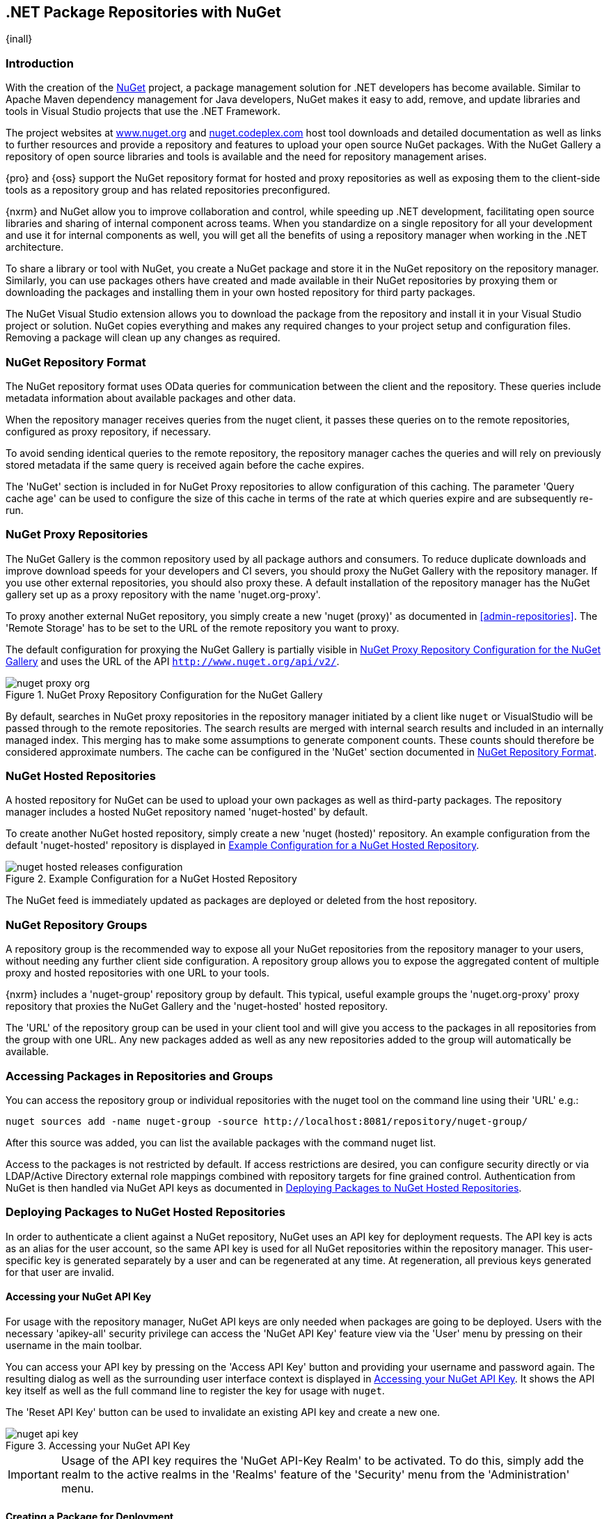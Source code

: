 [[nuget]]
== .NET Package Repositories with NuGet
{inall}

[[nuget-introduction]]
=== Introduction

With the creation of the http://nuget.org/[NuGet] project, a package management solution for .NET developers has
become available. Similar to Apache Maven dependency management for Java developers, NuGet makes it easy to add,
remove, and update libraries and tools in Visual Studio projects that use the .NET Framework.

The project websites at http://www.nuget.org[www.nuget.org] and http://nuget.codeplex.com[nuget.codeplex.com] host
tool downloads and detailed documentation as well as links to further resources and provide a repository and
features to upload your open source NuGet packages. With the NuGet Gallery a repository of open source libraries
and tools is available and the need for repository management arises.

{pro} and {oss} support the NuGet repository format for hosted and proxy repositories as well as exposing them to
the client-side tools as a repository group and has related repositories preconfigured.

{nxrm} and NuGet allow you to improve collaboration and control, while speeding up .NET development, facilitating
open source libraries and sharing of internal component across teams. When you standardize on a single repository
for all your development and use it for internal components as well, you will get all the benefits of using a
repository manager when working in the .NET architecture.

To share a library or tool with NuGet, you create a NuGet package and store it in the NuGet repository on the
repository manager. Similarly, you can use packages others have created and made available in their NuGet
repositories by proxying them or downloading the packages and installing them in your own hosted repository for
third party packages.

The NuGet Visual Studio extension allows you to download the package from the repository and install it in your
Visual Studio project or solution. NuGet copies everything and makes any required changes to your project setup
and configuration files. Removing a package will clean up any changes as required.

[[nuget-repository-format]]
=== NuGet Repository Format

The NuGet repository format uses OData queries for communication between the client and the repository. These
queries include metadata information about available packages and other data.

When the repository manager receives queries from the nuget client, it passes these queries on to the remote
repositories, configured as proxy repository, if necessary.

To avoid sending identical queries to the remote repository, the repository manager caches the queries and will
rely on previously stored metadata if the same query is received again before the cache expires.

The 'NuGet' section is included in for NuGet Proxy repositories to allow configuration of this caching. The
parameter 'Query cache age' can be used to configure the size of this cache in terms of the rate at which
queries expire and are subsequently re-run.

[[nuget-proxy]]
=== NuGet Proxy Repositories

The NuGet Gallery is the common repository used by all package authors and consumers. To reduce duplicate
downloads and improve download speeds for your developers and CI severs, you should proxy the NuGet Gallery with
the repository manager. If you use other external repositories, you should also proxy these. A default
installation of the repository manager has the NuGet gallery set up as a proxy repository with the name
'nuget.org-proxy'.

To proxy another external NuGet repository, you simply create a new 'nuget (proxy)' as documented in
<<admin-repositories>>. The 'Remote Storage' has to be set to the URL of the remote repository you want to proxy.

The default configuration for proxying the NuGet Gallery is partially visible in <<fig-nuget-proxy-org>> and uses
the URL of the API `http://www.nuget.org/api/v2/`. 

[[fig-nuget-proxy-org]]
.NuGet Proxy Repository Configuration for the NuGet Gallery
image::figs/web/nuget-proxy-org.png[scale=50]

By default, searches in NuGet proxy repositories in the repository manager initiated by a client like `nuget` or
VisualStudio will be passed through to the remote repositories. The search results are merged with internal search
results and included in an internally managed index. This merging has to make some assumptions to generate
component counts. These counts should therefore be considered approximate numbers. The cache can be configured in
the 'NuGet' section documented in <<nuget-repository-format>>.

[[nuget-hosted]]
=== NuGet Hosted Repositories

A hosted repository for NuGet can be used to upload your own packages as well as third-party packages. The
repository manager includes a hosted NuGet repository named 'nuget-hosted' by default.

To create another NuGet hosted repository, simply create a new 'nuget (hosted)' repository. An example
configuration from the default 'nuget-hosted' repository is displayed in
<<fig-nuget-hosted-releases-configuration>>.

[[fig-nuget-hosted-releases-configuration]]
.Example Configuration for a NuGet Hosted Repository
image::figs/web/nuget-hosted-releases-configuration.png[scale=50]

The NuGet feed is immediately updated as packages are deployed or deleted from the host repository.

[[nuget-group]]
=== NuGet Repository Groups

A repository group is the recommended way to expose all your NuGet repositories from the repository
manager to your users, without needing any further client side configuration. A repository group
allows you to expose the aggregated content of multiple proxy and hosted repositories with one URL to
your tools.

{nxrm} includes a 'nuget-group' repository group by default. This typical, useful example
groups the 'nuget.org-proxy' proxy repository that proxies the NuGet Gallery and the 'nuget-hosted'
hosted repository.

The 'URL' of the repository group can be used in your client tool and will give you access to the
packages in all repositories from the group with one URL. Any new packages added as well as any new
repositories added to the group will automatically be available.

[[nuget-accessing_packages_in_repositories_and_groups]]
=== Accessing Packages in Repositories and Groups

You can access the repository group or individual repositories with the +nuget+ tool on the command line using
their 'URL' e.g.:

----
nuget sources add -name nuget-group -source http://localhost:8081/repository/nuget-group/
----

After this source was added, you can list the available packages with the command +nuget list+.

////
        TBD add links once linked sections are documented
////
Access to the packages is not restricted by default. If access restrictions are desired, you can configure
security directly or via LDAP/Active Directory external role mappings combined with repository targets for fine
grained control. Authentication from NuGet is then handled via NuGet API keys as documented in
<<nuget-deploying_packages_to_nuget_hosted_repositories>>.


[[nuget-deploying_packages_to_nuget_hosted_repositories]]
=== Deploying Packages to NuGet Hosted Repositories

In order to authenticate a client against a NuGet repository, NuGet uses an API key for deployment requests. The
API key is acts as an alias for the user account, so the same API key is used for all NuGet repositories within
the repository manager. This user-specific key is generated separately by a user and can be regenerated at any
time. At regeneration, all previous keys generated for that user are invalid.

==== Accessing your NuGet API Key

For usage with the repository manager, NuGet API keys are only needed when packages are going to be
deployed. Users with the necessary 'apikey-all' security privilege can access the 'NuGet API Key' feature view via
the 'User' menu by pressing on their username in the main toolbar.

You can access your API key by pressing on the 'Access API Key' button and providing your username and password
again. The resulting dialog as well as the surrounding user interface context is displayed in
<<fig-nuget-api-key>>. It shows the API key itself as well as the full command line to register the key for usage
with `nuget`.

The 'Reset API Key' button can be used to invalidate an existing API key and create a new one.

[[fig-nuget-api-key]]
.Accessing your NuGet API Key
image::figs/web/nuget-api-key.png[scale=50]

IMPORTANT: Usage of the API key requires the 'NuGet API-Key Realm' to be activated. To do this, simply add the
realm to the active realms in the 'Realms' feature of the 'Security' menu from the 'Administration' menu.


==== Creating a Package for Deployment

Creating a package for deployment can be done with the +pack+ command of the +nuget+ command line tool or within
Visual Studio. Detailed documentation can be found on the http://docs.nuget.org/[NuGet website].

==== Command line based Deployment to a NuGet Hosted Repository

The +nuget+ command line tool allows you to deploy packages to a repository with the +push+ command. The command
requires you to use the 'NuGet API Key' and the 'URL' of the target hosted repository. For example, you could push
to the hosted repository created in <<nuget-hosted>> using the URL
`http://localhost:8081/repository/nuget-hosted`.

Using the +delete+ command of +nuget+ allows you to remove packages in a similar fashion. Further information
about the command line tool is available in the
http://docs.nuget.org/docs/reference/command-line-reference[on-line help].

[[nuget-integration_of_nexus_nuget_repositories_in_visual_studio]]
=== Integration with Visual Studio

In order to access a NuGet repository or preferably all NuGet repositories exposed in a repository group, you
provide the 'URL' from the repository manager to configure 'Name' and 'Source' in the Visual Studio configuration
for the 'Package Sources' of the 'NuGet Package Manager' as displayed in
<<fig-nuget-visualstudio-packageoptions>>.

[[fig-nuget-visualstudio-packageoptions]]
.Package Source Configuration for the NuGet Package Manager in Visual Studio
image::figs/web/nuget-visualstudio-packageoptions.png[scale=45]

With this configuration in place, all packages available in your NuGet repository will be available in the 'NuGet
Package Manager' in Visual Studio.


